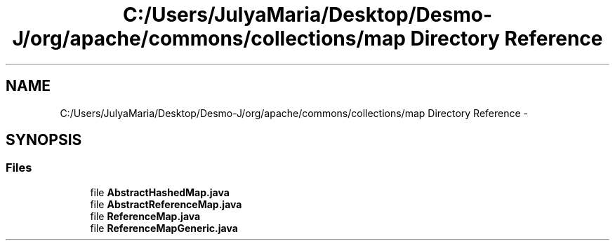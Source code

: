 .TH "C:/Users/JulyaMaria/Desktop/Desmo-J/org/apache/commons/collections/map Directory Reference" 3 "Wed Dec 4 2013" "Version 1.0" "Desmo-J" \" -*- nroff -*-
.ad l
.nh
.SH NAME
C:/Users/JulyaMaria/Desktop/Desmo-J/org/apache/commons/collections/map Directory Reference \- 
.SH SYNOPSIS
.br
.PP
.SS "Files"

.in +1c
.ti -1c
.RI "file \fBAbstractHashedMap\&.java\fP"
.br
.ti -1c
.RI "file \fBAbstractReferenceMap\&.java\fP"
.br
.ti -1c
.RI "file \fBReferenceMap\&.java\fP"
.br
.ti -1c
.RI "file \fBReferenceMapGeneric\&.java\fP"
.br
.in -1c
